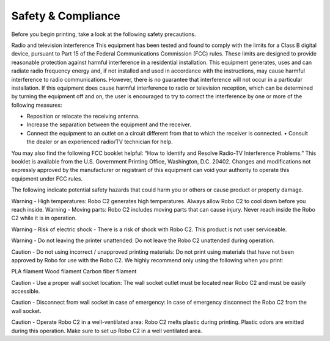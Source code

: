 .. Sphinx RTD theme demo documentation master file, created by
   sphinx-quickstart on Sun Nov  3 11:56:36 2013.
   You can adapt this file completely to your liking, but it should at least
   contain the root `toctree` directive.

=================================================
Safety & Compliance
=================================================

Before you begin printing, take a look at the following safety precautions.

Radio and television interference 
This equipment has been tested and found to comply with the limits for a Class B digital device, pursuant to Part 15 of the Federal Communications Commission (FCC) rules. These limits are designed to provide reasonable protection against harmful interference in a residential installation. This equipment generates, uses and can radiate radio frequency energy and, if not installed and used in accordance with the instructions, may cause harmful interference to radio communications. However, there is no guarantee that interference will not occur in a particular installation. If this equipment does cause harmful interference to radio or television reception, which can be determined by turning the equipment off and on, the user is encouraged to try to correct the interference by one or more of the following measures: 


• Reposition or relocate the receiving antenna. 
• Increase the separation between the equipment and the receiver. 
• Connect the equipment to an outlet on a circuit different from that to which the receiver is connected. • Consult the dealer or an experienced radio/TV technician for help. 


You may also find the following FCC booklet helpful: “How to Identify and Resolve Radio-TV Interference Problems.” This booklet is available from the U.S. Government Printing Office, Washington, D.C. 20402. Changes and modifications not expressly approved by the manufacturer or registrant of this equipment can void your authority to operate this equipment under FCC rules.

The following indicate potential safety hazards that could harm you or others or cause product or property damage.


Warning - High temperatures: Robo C2 generates high temperatures. Always allow Robo C2 to cool down before you reach inside.
Warning - Moving parts: Robo C2 includes moving parts that can cause injury. Never reach inside the Robo C2 while it is in operation. 


Warning - Risk of electric shock - There is a risk of shock with Robo C2. This product is not user serviceable.


Warning - Do not leaving the printer unattended: Do not leave the Robo C2 unattended during operation.


Caution - Do not using incorrect / unapproved printing materials: Do not print using materials that have not been approved by Robo for use with the Robo C2. We highly recommend only using the following when you print:


PLA filament
Wood filament
Carbon fiber filament


Caution - Use a proper wall socket location: The wall socket outlet must be located near Robo C2 and must be easily accessible.


Caution - Disconnect from wall socket in case of emergency: In case of emergency disconnect the Robo C2 from the wall socket.


Caution - Operate Robo C2 in a well-ventilated area: Robo C2 melts plastic during printing. Plastic odors are emitted during this operation. Make sure to set up Robo C2 in a well ventilated area.


